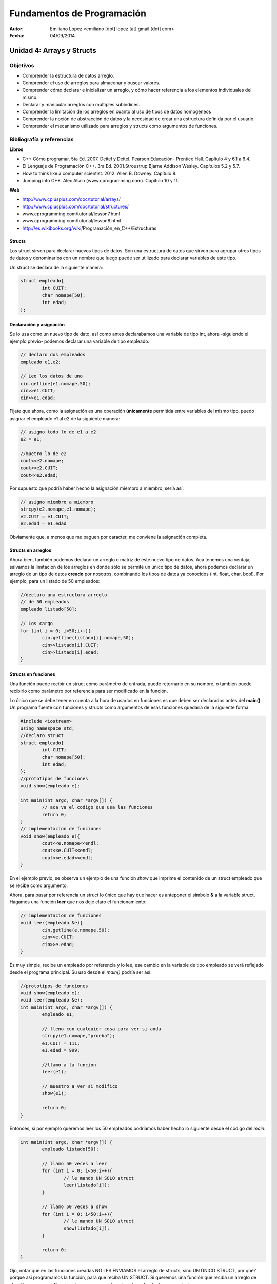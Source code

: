 ===========================
Fundamentos de Programación
===========================

:Autor: Emiliano López <emiliano [dot] lopez [at] gmail [dot] com>
:Fecha: 04/09/2014

--------------------------
Unidad 4: Arrays y Structs
--------------------------

Objetivos
/////////

- Comprender la estructura de datos arreglo.
- Comprender el uso de arreglos para almacenar y buscar valores.
- Comprender cómo declarar e inicializar un arreglo, y cómo hacer referencia a los elementos individuales del mismo.
- Declarar y manipular arreglos con múltiples subíndices.
- Comprender la limitación de los arreglos en cuanto al uso de tipos de datos homogéneos
- Comprender la noción de abstracción de datos y la necesidad de crear una estructura definida por el usuario.
- Comprender el mecanismo utilizado para arreglos y structs como argumentos de funciones.

Bibliografía y referencias
//////////////////////////

**Libros**

- C++ Cómo programar. 5ta Ed. 2007. Deitel y Deitel. Pearson Educación- Prentice Hall. Capítulo 4 y 6.1 a 6.4.
- El Lenguaje de Programación C++. 3ra Ed. 2001.Stroustrup Bjarne.Addison Wesley. Capítulos 5.2 y 5.7.
- How to think like a computer scientist. 2012. Allen B. Downey. Capítulo 8.
- Jumping into C++. Alex Allain (www.cprogramming.com). Capítulo 10 y 11.

**Web**

- http://www.cplusplus.com/doc/tutorial/arrays/
- http://www.cplusplus.com/doc/tutorial/structures/
- www.cprogramming.com/tutorial/lesson7.html
- www.cprogramming.com/tutorial/lesson8.html
- http://es.wikibooks.org/wiki/Programación_en_C++/Estructuras

Structs
-------

Los struct sirven para declarar nuevos tipos de datos. Son una estructura de datos que sirven para agrupar otros tipos de datos y denominarlos con un nombre que luego puede ser utilizado para declarar variables de este tipo.

Un struct se declara de la siguiente manera:

.. code-block:: cpp

	struct empleado{
		int CUIT;
		char nomape[50];
		int edad;
	};


Declaración y asignación
-------------------------

Se lo usa como un nuevo tipo de dato, así como antes declarabamos una variable de tipo int, ahora -siguiendo el ejemplo previo- podemos declarar una variable de tipo empleado:

.. code-block:: cpp
	
	// declaro dos empleados
	empleado e1,e2;
	
	// Leo los datos de uno
	cin.getline(e1.nomape,50);
	cin>>e1.CUIT;
	cin>>e1.edad;

Fijate que ahora, como la asignación es una operación **únicamente** permitida entre variables del mismo tipo, puedo asignar el empleado e1 al e2 de la siguiente manera:

.. code-block:: cpp
	
	// asigno todo lo de e1 a e2
	e2 = e1;
	
	//muetro lo de e2
	cout<<e2.nomape;
	cout<<e2.CUIT;
	cout<<e2.edad;

Por supuesto que podría haber hecho la asignación miembro a miembro, sería así:

.. code-block:: cpp
	
	// asigno miembro a miembro
	strcpy(e2.nomape,e1.nomape);
	e2.CUIT = e1.CUIT;
	e2.edad = e1.edad

Obviamente que, a menos que me paguen por caracter, me conviene la asignación completa.

Structs en arreglos
-------------------

Ahora bien, también podemos declarar un arreglo o matriz de este nuevo tipo de datos. Acá tenemos una ventaja, salvamos la limitación de los arreglos en donde sólo se permite un único tipo de datos, ahora podemos declarar un arreglo de un tipo de datos **creado** por nosotros, combinando los tipos de datos ya conocidos (int, float, char, bool). Por ejemplo, para un listado de 50 empleados:

.. code-block:: cpp

	//declaro una estructura arreglo
	// de 50 empleados	
	empleado listado[50];

	// Los cargo
	for (int i = 0; i<50;i++){
		cin.getline(listado[i].nomape,50);
		cin>>listado[i].CUIT;
		cin>>listado[i].edad;
	}


Structs en funciones
--------------------

Una función puede recibir un struct como parámetro de entrada, puede retornarlo en su nombre, o también puede recibirlo como parámetro por referencia para ser modificado en la función.

Lo único que se debe tener en cuenta a la hora de usarlos en funciones es que deben ser declarados antes del **main()**. Un programa fuente con funciones y structs como argumentos de esas funciones quedaría de la siguiente forma:

.. code-block:: cpp

	#include <iostream>
	using namespace std;
	//declaro struct
	struct empleado{
  		int CUIT;
   		char nomape[50];
   		int edad;
	};
	//prototipos de funciones
	void show(empleado e);
	
	int main(int argc, char *argv[]) {
		// aca va el codigo que usa las funciones
		return 0;
	}
	// implementacion de funciones	
	void show(empleado e){
		cout<<e.nomape<<endl;
		cout<<e.CUIT<<endl;
		cout<<e.edad<<endl;
	}
	

En el ejemplo previo, se observa un ejemplo de una función *show* que imprime el contenido de un struct empleado que se recibe como argumento.

Ahora, para pasar por referencia un struct lo único que hay que hacer es anteponer el símbolo **&** a la variable struct. Hagamos una función **leer** que nos deje claro el funcionamiento:

.. code-block:: cpp

	// implementacion de funciones	
	void leer(empleado &e){
		cin.getline(e.nomape,50);
		cin>>e.CUIT;
		cin>>e.edad;
	}

Es muy simple, recibe un empleado por referencia y lo lee, ese cambio en la variable de tipo empleado se verá reflejado desde el programa principal. Su uso desde el *main()* podría ser así:

.. code-block:: cpp

	//prototipos de funciones
	void show(empleado e);
	void leer(empleado &e);
	int main(int argc, char *argv[]) {
		empleado e1;

		// lleno con cualquier cosa para ver si anda
		strcpy(e1.nomape,"prueba");
		e1.CUIT = 111;
		e1.edad = 999;
		
		//llamo a la funcion 
		leer(e1);

		// muestro a ver si modifico
		show(e1);		
	
		return 0;
	}
	
Entonces, si por ejemplo queremos leer los 50 empleados podríamos haber hecho lo siguiente desde el código del *main*:

.. code-block:: cpp

	int main(int argc, char *argv[]) {
		empleado listado[50];

		// llamo 50 veces a leer
		for (int i = 0; i<50;i++){
			// le mando UN SOLO struct
			leer(listado[i]);
		}

		// llamo 50 veces a show
		for (int i = 0; i<50;i++){
			// le mando UN SOLO struct
			show(listado[i]);
		}
	
		return 0;
	}

Ojo, notar que en las funciones creadas NO LES ENVIAMOS el arreglo de structs, sino UN ÚNICO STRUCT, por qué? porque así programamos la función, para que reciba UN STRUCT. Si queremos una función que reciba un arreglo de struct hagamos eso. Por ejemplo, una que nos devuelva el empleado de mayor edad. 

Para eso es necesario recibir TODOS los empleados y devolver de alguna manera el empleado que cumple con la consigna.

.. code-block:: cpp

	//prototipos de funciones
	void show(empleado e);
	void leer(empleado &e);
	empleado mayor(empleado lista[], int N);

	int main(int argc, char *argv[]) {
		empleado listado[50];
		// ya los leimos
		// el codigo para leerlos iria aca
		
		empleado mayor_emp = mayor(listado, 50);
		cout<<"Empleado mayor: "<<endl;
		show(mayor_emp)
		return 0;
	}
	//aca irian las funciones hechas previamente
	empleado mayor(empleado lista[], int N){
		int edadm lista[0].edad;
		int posm = 0;
 		for (int i = 1; i<N;i++){
			if (listado[i].edad > edadm){
				edadm = listado[i].edad;
				posm = i;
			}	
		}
	return listado[posm];
	}

Lo interesante de la función mayor es que devuelve un struct empleado completo, con todas las variables miembro. 
Esto mismo se podría haber hecho utilizando una función *void* que devuelva los valores en uno de sus argumentos pasados por referencia, podría haber sido así:

.. code-block:: cpp
	void mayor(empleado lista[], int N, empleado &em){
		em = lista[0];
 		for (int i = 1; i<N;i++){
			if (listado[i].edad > em.edad){
				em = listado[i];
			}	
		}
	}

Notar que se hace una asignación completa, de todos sus miembros de una única vez, de este modo cada vez que encontramos una edad mayor, asignamos a *em* ese empleado con todos sus datos, y NO SE USA un return porque los datos se actualizan en la variable recibida por referencia. Bien, la usaríamos desde el programa principal de la siguiente manera;

.. code-block:: cpp

	int main(int argc, char *argv[]) {
		empleado listado[50];

		// ya los leimos
		// el codigo para leerlos iria aca
		
		empleado mayor_emp
		mayor(listado, 50,mayor_emp);
		cout<<"Empleado mayor: "<<endl;
		show(mayor_emp)
		return 0;
	}

Ojo que los **arreglos de strucs como argumento** de funciones pasan por referencia al igual que un arreglo de un tipo de dato estándar. Por ejemplo, si queremos incrementar en uno la edad de todos los empleados, podríamos hacer una función así:

.. code-block:: cpp

	void incanio(empleado lista[], int N){
 		for (int i = 0; i<N;i++)
			listado[i].edad++;
	}

No hizo falta usar el **&** precediendo **lista[]** porque **LOS ARREGLOS POR DEFECTO PASAN POR REFERENCIA**, con lo cual podemos cambiar el contenido dentro de la función y veremos esos cambios reflejados en el programa principal.

Pero pregunto, si pasamos un struct que dentro tiene como miembro un arreglo y pasamos ese struct a una función sin indicar con el **&** que es por referencia, y dentro de la función cambiamos el contenido del arreglo, esos cambios se ven reflejados?? Si/No??

Con una siemple prueba se evacúa esa duda.
